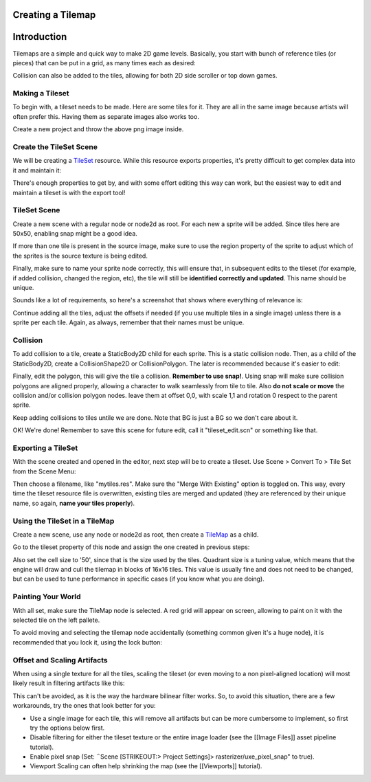 Creating a Tilemap
~~~~~~~~~~~~~~~~~~

Introduction
~~~~~~~~~~~~

Tilemaps are a simple and quick way to make 2D game levels. Basically,
you start with bunch of reference tiles (or pieces) that can be put in a
grid, as many times each as desired:

.. image:: /img/tilemap.png

Collision can also be added to the tiles, allowing for both 2D side
scroller or top down games.

Making a Tileset
----------------

To begin with, a tileset needs to be made. Here are some tiles for it.
They are all in the same image because artists will often prefer this.
Having them as separate images also works too.

.. image:: /img/tileset.png

Create a new project and throw the above png image inside.

Create the TileSet Scene
------------------------

We will be creating a
`TileSet <https://github.com/okamstudio/godot/wiki/class_tileset>`__
resource. While this resource exports properties, it's pretty difficult
to get complex data into it and maintain it:

.. image:: /img/tileset_edit_resource.png

There's enough properties to get by, and with some effort editing this
way can work, but the easiest way to edit and maintain a tileset is with
the export tool!

TileSet Scene
-------------

Create a new scene with a regular node or node2d as root. For each new a
sprite will be added. Since tiles here are 50x50, enabling snap might be
a good idea.

If more than one tile is present in the source image, make sure to use
the region property of the sprite to adjust which of the sprites is the
source texture is being edited.

Finally, make sure to name your sprite node correctly, this will ensure
that, in subsequent edits to the tileset (for example, if added
collision, changed the region, etc), the tile will still be **identified
correctly and updated**. This name should be unique.

Sounds like a lot of requirements, so here's a screenshot that shows
where everything of relevance is:

.. image:: /img/tile_example.png

Continue adding all the tiles, adjust the offsets if needed (if you use
multiple tiles in a single image) unless there is a sprite per each
tile. Again, as always, remember that their names must be unique.

.. image:: /img/tile_example2.png

Collision
---------

To add collision to a tile, create a StaticBody2D child for each sprite.
This is a static collision node. Then, as a child of the StaticBody2D,
create a CollisionShape2D or CollisionPolygon. The later is recommended
because it's easier to edit:

.. image:: /img/tile_example3.png

Finally, edit the polygon, this will give the tile a collision.
**Remember to use snap!**. Using snap will make sure collision polygons
are aligned properly, allowing a character to walk seamlessly from tile
to tile. Also **do not scale or move** the collision and/or collision
polygon nodes. leave them at offset 0,0, with scale 1,1 and rotation 0
respect to the parent sprite.

.. image:: /img/tile_example4.png

Keep adding collisions to tiles untile we are done. Note that BG is just
a BG so we don't care about it.

.. image:: /img/tile_example5.png

OK! We're done! Remember to save this scene for future edit, call it
"tileset\_edit.scn" or something like that.

Exporting a TileSet
-------------------

With the scene created and opened in the editor, next step will be to
create a tileset. Use Scene > Convert To > Tile Set from the Scene Menu:

.. image:: /img/tileset_export.png

Then choose a filename, like "mytiles.res". Make sure the "Merge With
Existing" option is toggled on. This way, every time the tileset
resource file is overwritten, existing tiles are merged and updated
(they are referenced by their unique name, so again, **name your tiles
properly**).

.. image:: /img/tileset_merge.png

Using the TileSet in a TileMap
------------------------------

Create a new scene, use any node or node2d as root, then create a
`TileMap <https://github.com/okamstudio/godot/wiki/class_tilemap>`__ as
a child.

.. image:: /img/tilemap_scene.png

Go to the tileset property of this node and assign the one created in
previous steps:

.. image:: /img/tileset_property.png

Also set the cell size to '50', since that is the size used by the
tiles. Quadrant size is a tuning value, which means that the engine will
draw and cull the tilemap in blocks of 16x16 tiles. This value is
usually fine and does not need to be changed, but can be used to tune
performance in specific cases (if you know what you are doing).

Painting Your World
-------------------

With all set, make sure the TileMap node is selected. A red grid will
appear on screen, allowing to paint on it with the selected tile on the
left pallete.

.. image:: /img/tile_example6.png

To avoid moving and selecting the tilemap node accidentally (something
common given it's a huge node), it is recommended that you lock it,
using the lock button:

.. image:: /img/tile_lock.png

Offset and Scaling Artifacts
----------------------------

When using a single texture for all the tiles, scaling the tileset (or
even moving to a non pixel-aligned location) will most likely result in
filtering artifacts like this:

.. image:: /img/tileset_filter.png

This can't be avoided, as it is the way the hardware bilinear filter
works. So, to avoid this situation, there are a few workarounds, try the
ones that look better for you:

-  Use a single image for each tile, this will remove all artifacts but
   can be more cumbersome to implement, so first try the options below
   first.
-  Disable filtering for either the tileset texture or the entire image
   loader (see the [[Image Files]] asset pipeline tutorial).
-  Enable pixel snap (Set: ΅Scene [STRIKEOUT:> Project Settings]>
   rasterizer/uxe\_pixel\_snap" to true).
-  Viewport Scaling can often help shrinking the map (see the
   [[Viewports]] tutorial).



